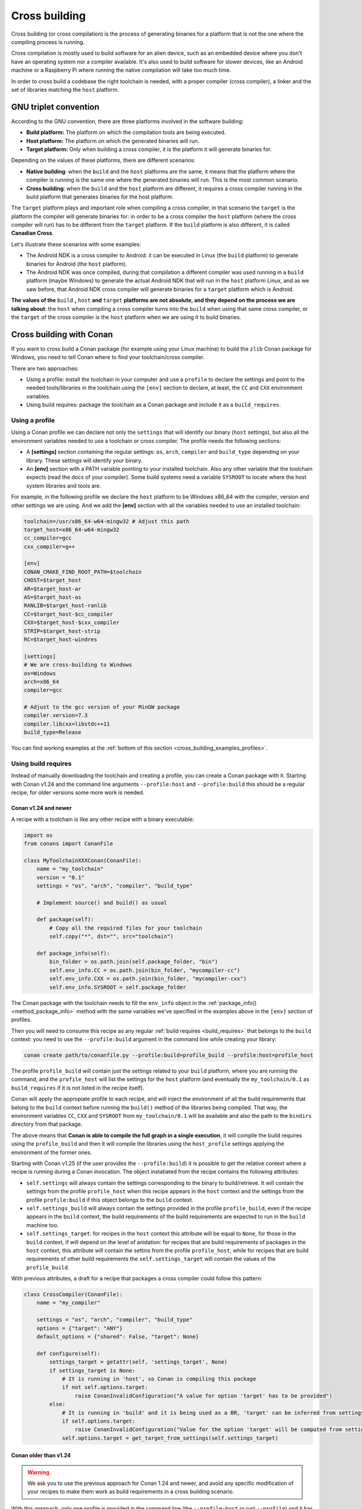 .. _cross_building:

Cross building
==============

Cross building (or cross compilation) is the process of generating binaries for a platform that is not the one
where the compiling process is running.

Cross compilation is mostly used to build software for an alien device, such as an embedded device where you don't have an operating system
nor a compiler available. It's also used to build software for slower devices, like an Android machine or a Raspberry Pi where running
the native compilation will take too much time.

In order to cross build a codebase the right toolchain is needed, with a proper compiler (cross compiler), a linker
and the set of libraries matching the ``host`` platform.


GNU triplet convention
----------------------

According to the GNU convention, there are three platforms involved in the software building:

- **Build platform:** The platform on which the compilation tools are being executed.
- **Host platform:** The platform on which the generated binaries will run.
- **Target platform:** Only when building a cross compiler, it is the platform it will generate binaries for.


Depending on the values of these platforms, there are different scenarios:

* **Native building**: when the ``build`` and the ``host`` platforms are the same, it means
  that the platform where the compiler is running is the same one where the generated binaries will run.
  This is the most common scenario.
* **Cross building**: when the ``build`` and the ``host`` platform are different, it requires
  a cross compiler running in the build platform that generates binaries for the host platform.


The ``target`` platform plays and important role when compiling a cross compiler, in that scenario
the ``target`` is the platform the compiler will generate binaries for: in order to be a cross compiler
the ``host`` platform (where the cross compiler will run) has to be different from the ``target`` platform.
If the ``build`` platform is also different, it is called **Canadian Cross**.

Let's illustrate these scenarios with some examples:

* The Android NDK is a cross compiler to Android: it can be executed in Linux (the ``build`` platform)
  to generate binaries for Android (the ``host`` platform).
* The Android NDK was once compiled, during that compilation a different compiler was used running in
  a ``build`` platform (maybe Windows) to generate the actual Android NDK that will run in the ``host``
  platform Linux, and as we saw before, that Android NDK cross compiler will generate binaries for 
  a ``target`` platform which is Android.

**The values of the** ``build`` **,** ``host`` **and** ``target`` **platforms are not absolute, and
they depend on the process we are talking about**: the ``host`` when compiling a cross compiler turns
into the ``build`` when using that same cross compiler, or the ``target`` of the cross compiler is
the ``host`` platform when we are using it to build binaries.


.. seealso::

    One way to avoid this complexity is to run the compilation in the host platform, so both ``build`` and
    ``host`` will take the same value and it will be a *native compilation*. Docker is a very successful
    tool that can help you with this, read more about it in :ref:`this section <use_docker_to_crossbuild>`.


Cross building with Conan
-------------------------

If you want to cross build a Conan package (for example using your Linux machine) to build the ``zlib``
Conan package for Windows, you need to tell Conan where to find your toolchain/cross compiler.

There are two approaches:

- Using a profile: install the toolchain in your computer and use a ``profile`` to declare the settings and
  point to the needed tools/libraries in the toolchain using the ``[env]`` section to declare, at least,
  the ``CC`` and ``CXX`` environment variables.

- Using build requires: package the toolchain as a Conan package and include it as a ``build_requires``.


Using a profile
+++++++++++++++

Using a Conan profile we can declare not only the ``settings`` that will identify our binary (``host`` settings), but also
all the environment variables needed to use a toolchain or cross compiler. The profile needs the following
sections:

- A **[settings]** section containing the regular settings: ``os``, ``arch``, ``compiler`` and ``build_type``
  depending on your library. These settings will identify your binary.

- An **[env]** section with a PATH variable pointing to your installed toolchain. Also any other variable
  that the toolchain expects (read the docs of your compiler). Some build systems need a variable ``SYSROOT`` to locate
  where the host system libraries and tools are.

For example, in the following profile we declare the ``host`` platform to be Windows x86_64 with the
compiler, version and other settings we are using. And we add the **[env]** section with all the variables
needed to use an installed toolchain:

.. code-block:: ini

    toolchain=/usr/x86_64-w64-mingw32 # Adjust this path
    target_host=x86_64-w64-mingw32
    cc_compiler=gcc
    cxx_compiler=g++

    [env]
    CONAN_CMAKE_FIND_ROOT_PATH=$toolchain
    CHOST=$target_host
    AR=$target_host-ar
    AS=$target_host-as
    RANLIB=$target_host-ranlib
    CC=$target_host-$cc_compiler
    CXX=$target_host-$cxx_compiler
    STRIP=$target_host-strip
    RC=$target_host-windres

    [settings]
    # We are cross-building to Windows
    os=Windows
    arch=x86_64
    compiler=gcc

    # Adjust to the gcc version of your MinGW package
    compiler.version=7.3
    compiler.libcxx=libstdc++11
    build_type=Release

You can find working examples at the :ref:`bottom of this section <cross_building_examples_profiles>`.


.. _cross_building_build_requires:

Using build requires
++++++++++++++++++++

Instead of manually downloading the toolchain and creating a profile, you can create a Conan package
with it. Starting with Conan v1.24 and the command line arguments ``--profile:host`` and ``--profile:build``
this should be a regular recipe, for older versions some more work is needed.


Conan v1.24 and newer
.....................

A recipe with a toolchain is like any other recipe with a binary executable:

.. code-block:: python

    import os
    from conans import ConanFile

    class MyToolchainXXXConan(ConanFile):
        name = "my_toolchain"
        version = "0.1"
        settings = "os", "arch", "compiler", "build_type"

        # Implement source() and build() as usual

        def package(self):
            # Copy all the required files for your toolchain
            self.copy("*", dst="", src="toolchain")

        def package_info(self):
            bin_folder = os.path.join(self.package_folder, "bin")
            self.env_info.CC = os.path.join(bin_folder, "mycompiler-cc")
            self.env_info.CXX = os.path.join(bin_folder, "mycompiler-cxx")
            self.env_info.SYSROOT = self.package_folder


The Conan package with the toolchain needs to fill the ``env_info`` object
in the :ref:`package_info()<method_package_info>` method with the same variables we've specified in the examples
above in the ``[env]`` section of profiles.

Then you will need to consume this recipe as any regular :ref:`build requires <build_requires>` that belongs to the
``build`` context: you need to use the ``--profile:build`` argument in the command line while creating your library:

.. code-block:: bash

    conan create path/to/conanfile.py --profile:build=profile_build --profile:host=profile_host


.. image:: ../images/xbuild/conan-my_toolchain.png
   :width: 400 px
   :align: center


The profile ``profile_build`` will contain just the settings related to your ``build`` platform, where you are
running the command, and the ``profile_host`` will list the settings for the ``host`` platform (and eventually
the ``my_toolchain/0.1`` as ``build_requires`` if it is not listed in the recipe itself).

Conan will apply the appropiate profile to each recipe, and will inject the environment of all the build requirements
that belong to the ``build`` context before running the ``build()`` method of the libraries being compiled.
That way, the environment variables ``CC``, ``CXX`` and ``SYSROOT`` from ``my_toolchain/0.1`` will be available
and also the path to the ``bindirs`` directory from that package.

The above means that **Conan is able to compile the full graph in a single execution**, it will compile
the build requires using the ``profile_build`` and then it will compile the libraries using the ``host_profile``
settings applying the environment of the former ones.

Starting with Conan v1.25 (if the user provides the ``--profile:build``) it is possible to get the relative context
where a recipe is running during a Conan invocation. The object instatiated from the recipe contains the following
attributes:

* ``self.settings`` will always contain the settings corresponding to the binary to build/retrieve. It will contain
  the settings from the profile ``profile_host`` when this recipe appears in the ``host`` context and the settings
  from the profile ``profile:build`` if this object belongs to the ``build`` context.
* ``self.settings_build`` will always contain the settings provided in the profile ``profile_build``, even if the
  recipe appears in the ``build`` context, the build requirements of the build requirements are expected to
  run in the ``build`` machine too.
* ``self.settings_target``: for recipes in the ``host`` context this attribute will be equal to ``None``, for those
  in the ``build`` context, if will depend on the level of anidation: for recipes that are build requirements of 
  packages in the ``host`` context, this attribute will contain the settins from the profile ``profile_host``, while
  for recipes that are build requirements of other build requirements the ``self.settings_target`` will contain
  the values of the ``profile_build``.

With previous attributes, a draft for a recipe that packages a cross compiler could follow this pattern:

.. code-block:: python

    class CrossCompiler(ConanFile):
        name = "my_compiler"
    
        settings = "os", "arch", "compiler", "build_type"
        options = {"target": "ANY"}
        default_options = {"shared": False, "target": None}

        def configure(self):
            settings_target = getattr(self, 'settings_target', None)
            if settings_target is None:
                # It is running in 'host', so Conan is compiling this package
                if not self.options.target:
                    raise ConanInvalidConfiguration("A value for option 'target' has to be provided")
            else:
                # It is running in 'build' and it is being used as a BR, 'target' can be inferred from settings
                if self.options.target:
                    raise ConanInvalidConfiguration("Value for the option 'target' will be computed from settings_target")
                self.options.target = get_target_from_settings(self.settings_target)



Conan older than v1.24
......................

.. warning::

    We ask you to use the previous approach for Conan 1.24 and newer, and avoid any specific modification
    of your recipes to make them work as build requirements in a cross building scenario.


With this approach, only one profile is provided in the command line (the ``--profile:host`` or just ``--profile``)
and it has to define the ``os_build`` and ``arch_build`` settings too. The recipe of this build requires
has to be modified to take into account these settings and the ``compiler`` and
``build_type`` settings have to be removed because their values for the ``build`` platform are not defined
in the profile:


.. code-block:: python

    from conans import ConanFile
    import os


    class MyToolchainXXXConan(ConanFile):
        name = "my_toolchain"
        version = "0.1"
        settings = "os_build", "arch_build"

        # As typically, this recipe doesn't declare 'compiler' and 'build_type',
        #   the source() and build() methods need a custom implementation
        def build(self):
            # Typically download the toolchain for the 'build' platform
            url = "http://fake_url.com/installers/%s/%s/toolchain.tgz" % (os_build, os_arch)
            tools.download(url, "toolchain.tgz")
            tools.unzip("toolchain.tgz")

        def package(self):
            # Copy all the required files for your toolchain
            self.copy("*", dst="", src="toolchain")

        def package_info(self):
            bin_folder = os.path.join(self.package_folder, "bin")
            self.env_info.PATH.append(bin_folder)
            self.env_info.CC = os.path.join(bin_folder, "mycompiler-cc")
            self.env_info.CXX = os.path.join(bin_folder, "mycompiler-cxx")
            self.env_info.SYSROOT = self.package_folder


With this approach we also need to add the path to the binaries to the ``PATH`` environment variable. The
one and only profile has to include a ``[build_requires]`` section with the reference to our new packaged toolchain and
it will also contain a ``[settings]`` section with the regular settings plus the ``os_build`` and ``arch_build`` ones.

This approach requires a special profile, and it needs a modified recipe without the ``compiler`` and ``build_type`` settings,
Conan can still compile it from sources but it won't be able to identify the binary properly and it can be really to tackle
if the build requirements has other Conan dependencies.


Host settings ``os_build``, ``arch_build``, ``os_target`` and ``arch_target``
+++++++++++++++++++++++++++++++++++++++++++++++++++++++++++++++++++++++++++++

.. warning::

    **These settings are being reviewed and might be deprecated in the future**, we encourage you to try not to use
    them. If you need help with your use case, please `open an issue in the Conan repository <https://github.com/conan-io/conan/issues>`_
    and we will help you.


Before Conan v1.24 the recommended way to deal with cross building was to use some extra settings like
``os_build``, ``arch_build`` and ``os_target`` and ``arch_target``. These settings have a special meaning
for some Conan tools and build helpers, but they also need to be listed in the recipes themselves creating
a dedicated set of recipes for *installers* and *tools* in general. This approach should be superseeded with
the introduction in Conan 1.24 of the command line arguments ``--profile:host`` and ``--profile:build``
that allow to declare two different profiles with all the information needed for the corresponding platforms
(see section above this one).

The meaning of those settings is the following:

* The settings ``os_build`` and ``arch_build`` identify the ``build`` platform according to the GNU convention
  triplet. These settings are detected the first time you run Conan with the same values than the ``host`` settings,
  so by default, we are doing **native building**. You will probably never need to change the value
  of this setting because they describe where are you running Conan.
* The settings ``os_target`` and ``arch_target`` identify the ``target`` platform. If you are building
  a cross compiler, these settings specify where the compiled code will run.

The rest of settings, as we already know, identify the ``host`` platform.


ARM architecture reference
--------------------------

Remember that the Conan settings are intended to unify the different names for operating systems, compilers,
architectures etc.

Conan has different architecture settings for ARM: ``armv6``, ``armv7``, ``armv7hf``, ``armv8``.
The "problem" with ARM architecture is that it's frequently named in different ways, so maybe you are wondering what setting
do you need to specify in your case.

Here is a table with some typical ARM platforms:

+--------------------------------+------------------------------------------------------------------------------------------------+
| Platform                       | Conan setting                                                                                  |
+================================+================================================================================================+
| Raspberry PI 1                 | ``armv6``                                                                                      |
+--------------------------------+------------------------------------------------------------------------------------------------+
| Raspberry PI 2                 | ``armv7`` or ``armv7hf`` if we want to use the float point hard support                        |
+--------------------------------+------------------------------------------------------------------------------------------------+
| Raspberry PI 3                 | ``armv8`` also known as armv64-v8a                                                             |
+--------------------------------+------------------------------------------------------------------------------------------------+
| Visual Studio                  | ``armv7`` currently Visual Studio builds ``armv7`` binaries when you select ARM.               |
+--------------------------------+------------------------------------------------------------------------------------------------+
| Android armbeabi-v7a           | ``armv7``                                                                                      |
+--------------------------------+------------------------------------------------------------------------------------------------+
| Android armv64-v8a             | ``armv8``                                                                                      |
+--------------------------------+------------------------------------------------------------------------------------------------+
| Android armeabi                | ``armv6`` (as a minimal compatible, will be compatible with v7 too)                            |
+--------------------------------+------------------------------------------------------------------------------------------------+


Examples
--------


.. _cross_building_examples_profiles:

Examples using profiles
+++++++++++++++++++++++

Linux to Windows
................

- Install the needed toolchain, in Ubuntu:

  .. code-block:: bash

      sudo apt-get install g++-mingw-w64 gcc-mingw-w64


- Create a file named **linux_to_win64** with the contents:

  .. code-block:: text

      toolchain=/usr/x86_64-w64-mingw32 # Adjust this path
      target_host=x86_64-w64-mingw32
      cc_compiler=gcc
      cxx_compiler=g++

      [env]
      CONAN_CMAKE_FIND_ROOT_PATH=$toolchain
      CHOST=$target_host
      AR=$target_host-ar
      AS=$target_host-as
      RANLIB=$target_host-ranlib
      CC=$target_host-$cc_compiler
      CXX=$target_host-$cxx_compiler
      STRIP=$target_host-strip
      RC=$target_host-windres

      [settings]
      # We are cross-building to Windows
      os=Windows
      arch=x86_64
      compiler=gcc

      # Adjust to the gcc version of your MinGW package
      compiler.version=7.3
      compiler.libcxx=libstdc++11
      build_type=Release

- Clone an example recipe or use your own recipe:

  .. code-block:: bash

      git clone https://github.com/memsharded/conan-hello.git

- Call :command:`conan create` using the created **linux_to_win64**

  .. code-block:: bash

      $ cd conan-hello && conan create . conan/testing --profile ../linux_to_win64
      ...
      [ 50%] Building CXX object CMakeFiles/example.dir/example.cpp.obj
      [100%] Linking CXX executable bin/example.exe
      [100%] Built target example

A *bin/example.exe* for Win64 platform has been built.

Windows to Raspberry Pi (Linux/ARM)
...................................

- Install the toolchain: https://gnutoolchains.com/raspberry/
  You can choose different versions of the GCC cross compiler. Choose one and adjust the following
  settings in the profile accordingly.

- Create a file named **win_to_rpi** with the contents:

  .. code-block:: text

      target_host=arm-linux-gnueabihf
      standalone_toolchain=C:/sysgcc/raspberry
      cc_compiler=gcc
      cxx_compiler=g++

      [settings]
      os=Linux
      arch=armv7 # Change to armv6 if you are using Raspberry 1
      compiler=gcc
      compiler.version=6
      compiler.libcxx=libstdc++11
      build_type=Release

      [env]
      CONAN_CMAKE_FIND_ROOT_PATH=$standalone_toolchain/$target_host/sysroot
      PATH=[$standalone_toolchain/bin]
      CHOST=$target_host
      AR=$target_host-ar
      AS=$target_host-as
      RANLIB=$target_host-ranlib
      LD=$target_host-ld
      STRIP=$target_host-strip
      CC=$target_host-$cc_compiler
      CXX=$target_host-$cxx_compiler
      CXXFLAGS=-I"$standalone_toolchain/$target_host/lib/include"

The profiles to target Linux are all very similar. You probably just need to adjust the variables
declared at the top of the profile:

    - **target_host**: All the executables in the toolchain starts with this prefix.
    - **standalone_toolchain**: Path to the toolchain installation.
    - **cc_compiler/cxx_compiler**: In this case ``gcc``/``g++``, but could be ``clang``/``clang++``.


- Clone an example recipe or use your own recipe:

  .. code-block:: bash

      git clone https://github.com/memsharded/conan-hello.git

- Call :command:`conan create` using the created profile.

  .. code-block:: bash

      $ cd conan-hello && conan create . conan/testing --profile=../win_to_rpi
      ...
      [ 50%] Building CXX object CMakeFiles/example.dir/example.cpp.obj
      [100%] Linking CXX executable bin/example
      [100%] Built target example

A *bin/example* for Raspberry PI (Linux/armv7hf) platform has been built.

.. _cross_building_windows_ce:

Windows to Windows CE
.....................
The Windows CE (WinCE) operating system is supported for CMake and MSBuild. Since WinCE depends on the
MSVC compiler, Visual Studio and the according Windows CE platform SDK for the WinCE device have to be installed
on the build host.

The ``os.platform`` defines the WinCE Platform SDK and is equal to the ``Platform`` in Visual Studio.

Some examples for Windows CE platforms:

- ``SDK_AM335X_SK_WEC2013_V310``
- ``STANDARDSDK_500 (ARMV4I)``
- ``Windows Mobile 5.0 Pocket PC SDK (ARMV4I)``
- ``Toradex_CE800 (ARMV7)``

The ``os.version`` defines the WinCE version and must be ``"5.0"``, ``"6.0"`` or ``"7.0"``.

CMake supports Visual Studio 2008 (``compiler.version=9``) and Visual Studio 2012 (``compiler.version=11``).

Example of an Windows CE conan profile:

.. code-block:: text

    [settings]
    os=WindowsCE
    os.version=8.0
    os.platform=Toradex_CE800 (ARMV7)
    arch=armv7
    compiler=Visual Studio
    compiler.version=11

    # Release configuration
    build_type=Release
    compiler.runtime=MD

.. note::

    Further information about CMake and WinCE can be found in the CMake documentation:

    `CMake - Cross Compiling for Windows CE
    <https://cmake.org/cmake/help/latest/manual/cmake-toolchains.7.html#cross-compiling-for-windows-ce>`_

.. _cross_building_android:

Linux/Windows/macOS to Android
..............................

Cross-building a library for Android is very similar to the previous examples, except the complexity of managing different
architectures (armeabi, armeabi-v7a, x86, arm64-v8a) and the Android API levels.

Download the Android NDK `here <https://developer.android.com/ndk/downloads>`_ and unzip it.

.. note::

    If you are in Windows the process will be almost the same, but unzip the file in the root folder of your hard disk (``C:\``) to avoid issues with path lengths.

Now you have to build a `standalone toolchain <https://developer.android.com/ndk/guides/standalone_toolchain>`_.
We are going to target the "arm" architecture and the Android API level 21. Change the ``--install-dir`` to any other place that works
for you:

.. code-block:: bash

   $ cd build/tools
   $ python make_standalone_toolchain.py --arch=arm --api=21 --stl=libc++ --install-dir=/myfolder/arm_21_toolchain


.. note::

    You can generate the standalone toolchain with several different options to target different architectures, API levels etc.

    Check the Android docs: `standalone toolchain <https://developer.android.com/ndk/guides/standalone_toolchain>`_


To use the ``clang`` compiler, create a profile ``android_21_arm_clang``. Once again, the profile is very similar to the
RPI one:

.. code-block:: text

    standalone_toolchain=/myfolder/arm_21_toolchain # Adjust this path
    target_host=arm-linux-androideabi
    cc_compiler=clang
    cxx_compiler=clang++

    [settings]
    compiler=clang
    compiler.version=5.0
    compiler.libcxx=libc++
    os=Android
    os.api_level=21
    arch=armv7
    build_type=Release

    [env]
    CONAN_CMAKE_FIND_ROOT_PATH=$standalone_toolchain/sysroot
    PATH=[$standalone_toolchain/bin]
    CHOST=$target_host
    AR=$target_host-ar
    AS=$target_host-as
    RANLIB=$target_host-ranlib
    CC=$target_host-$cc_compiler
    CXX=$target_host-$cxx_compiler
    LD=$target_host-ld
    STRIP=$target_host-strip
    CFLAGS= -fPIE -fPIC -I$standalone_toolchain/include/c++/4.9.x
    CXXFLAGS= -fPIE -fPIC -I$standalone_toolchain/include/c++/4.9.x
    LDFLAGS= -pie


You could also use ``gcc`` using this profile ``arm_21_toolchain_gcc``, changing the ``cc_compiler`` and
``cxx_compiler`` variables, removing ``-fPIE`` flag and, of course, changing the ``[settings]`` to
match the gcc toolchain compiler:


.. code-block:: text

    standalone_toolchain=/myfolder/arm_21_toolchain
    target_host=arm-linux-androideabi
    cc_compiler=gcc
    cxx_compiler=g++

    [settings]
    compiler=gcc
    compiler.version=4.9
    compiler.libcxx=libstdc++
    os=Android
    os.api_level=21
    arch=armv7
    build_type=Release

    [env]
    CONAN_CMAKE_FIND_ROOT_PATH=$standalone_toolchain/sysroot
    PATH=[$standalone_toolchain/bin]
    CHOST=$target_host
    AR=$target_host-ar
    AS=$target_host-as
    RANLIB=$target_host-ranlib
    CC=$target_host-$cc_compiler
    CXX=$target_host-$cxx_compiler
    LD=$target_host-ld
    STRIP=$target_host-strip
    CFLAGS= -fPIC -I$standalone_toolchain/include/c++/4.9.x
    CXXFLAGS= -fPIC -I$standalone_toolchain/include/c++/4.9.x
    LDFLAGS=

- Clone, for example, the zlib library to try to build it to Android

.. code-block:: bash

    git clone https://github.com/conan-community/conan-zlib.git

- Call :command:`conan create` using the created profile.

.. code-block:: bash

    $ cd conan-zlib && conan create . --profile=../android_21_arm_clang

    ...
    -- Build files have been written to: /tmp/conan-zlib/test_package/build/ba0b9dbae0576b9a23ce7005180b00e4fdef1198
    Scanning dependencies of target enough
    [ 50%] Building C object CMakeFiles/enough.dir/enough.c.o
    [100%] Linking C executable bin/enough
    [100%] Built target enough
    zlib/1.2.11 (test package): Running test()

A **bin/enough** for Android ARM platform has been built.


.. _cross_building_examples_build_requires:

Examples using build requires
+++++++++++++++++++++++++++++

.. _darwin_toolchain:

Example: Darwin Toolchain
.........................

Check the `Darwin Toolchain <https://github.com/theodelrieu/conan-darwin-toolchain>`_  package in conan-center.
You can use a profile like the following to cross-build your packages for ``iOS``,  ``watchOS`` and ``tvOS``:

.. code-block:: text
    :caption: ios_profile

    include(default)

    [settings]
    os=iOS
    os.version=9.0
    arch=armv7

    [build_requires]
    darwin-toolchain/1.0@theodelrieu/stable


.. code-block:: bash

    $ conan install . --profile ios_profile

.. seealso::

    - Check the :ref:`Creating conan packages to install dev tools<create_installer_packages>` to learn
      more about how to create Conan packages for tools.

    - Check the `mingw-installer <https://github.com/conan-community/conan-mingw-installer/blob/master/conanfile.py>`_ build require recipe as an example of packaging a compiler.




---


.. seealso:: Reference links

    **ARM**

    - https://developer.arm.com/docs/dui0773/latest/compiling-c-and-c-code/specifying-a-target-architecture-processor-and-instruction-set
    - https://developer.arm.com/docs/dui0472/latest/compiler-command-line-options

    **ANDROID**

    - https://developer.android.com/ndk/guides/standalone_toolchain

    **VISUAL STUDIO**

    - https://docs.microsoft.com/en-us/visualstudio/msbuild/msbuild-command-line-reference?view=vs-2017


.. seealso::

    - See :ref:`conan.conf file<conan_conf>` and :ref:`Environment variables <env_vars>` sections to know more.
    - See :ref:`AutoToolsBuildEnvironment build helper<autotools_reference>` reference.
    - See :ref:`CMake build helper<cmake_reference>` reference.
    - See `CMake cross-building wiki <https://vtk.org/Wiki/CMake_Cross_Compiling>`_ to know more about cross-building with CMake.
